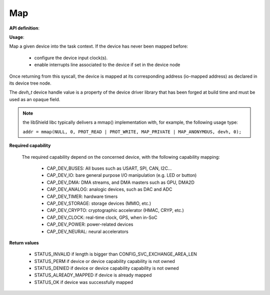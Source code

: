 Map
"""

**API definition**:

.. code-block:: rust
   :caption: Rust UAPI for map syscall

   fn uapi::map(devh: dev_handle) -> Status

.. code-block:: c
   :caption: C UAPI for map syscall

   enum Status sys_map(devh_t dev);

**Usage**:

Map a given device into the task context.
If the device has never been mapped before:

   * configure the device input clock(s).
   * enable interrupts line associated to the device if set in the device node

Once returning from this syscall, the device is mapped at its corresponding
address (io-mapped address) as declared in its device tree node.

The `devh_t` device handle value is a property of the device driver library that
has been forged at build time and must be used as an opaque field.

.. code-block:: C
   :linenos:
   :caption: sample bare usage of sys_map

   enum Status res = STATUS_INVALID;
   devh_t mydriver_handle = mydriver_get_handle();
   res = sys_map(mydriver_handle);

.. note::
   the libShield libc typically delivers a mmap() implementation with, for
   example, the following usage type:

   ``addr = mmap(NULL, 0, PROT_READ | PROT_WRITE, MAP_PRIVATE | MAP_ANONYMOUS, devh, 0);``


**Required capability**

   The required capability depend on the concerned device, with the following capability
   mapping:

      * CAP_DEV_BUSES: All buses such as USART, SPI, CAN, I2C...
      * CAP_DEV_IO: bare general purpose I/O manipulation (e.g. LED or button)
      * CAP_DEV_DMA: DMA streams, and DMA masters such as GPU, DMA2D
      * CAP_DEV_ANALOG: analogic devices, such as DAC and ADC
      * CAP_DEV_TIMER: hardware timers
      * CAP_DEV_STORAGE: storage devices (MMIO, etc.)
      * CAP_DEV_CRYPTO: cryptographic accelerator (HMAC, CRYP, etc.)
      * CAP_DEV_CLOCK: real-time clock, GPS, when in-SoC
      * CAP_DEV_POWER: power-related devices
      * CAP_DEV_NEURAL: neural accelerators

**Return values**

   * STATUS_INVALID if length is bigger than CONFIG_SVC_EXCHANGE_AREA_LEN
   * STATUS_PERM if device or device capability capability is not owned
   * STATUS_DENIED if device or device capability capability is not owned
   * STATUS_ALREADY_MAPPED if device is already mapped
   * STATUS_OK if device was successfully mapped
